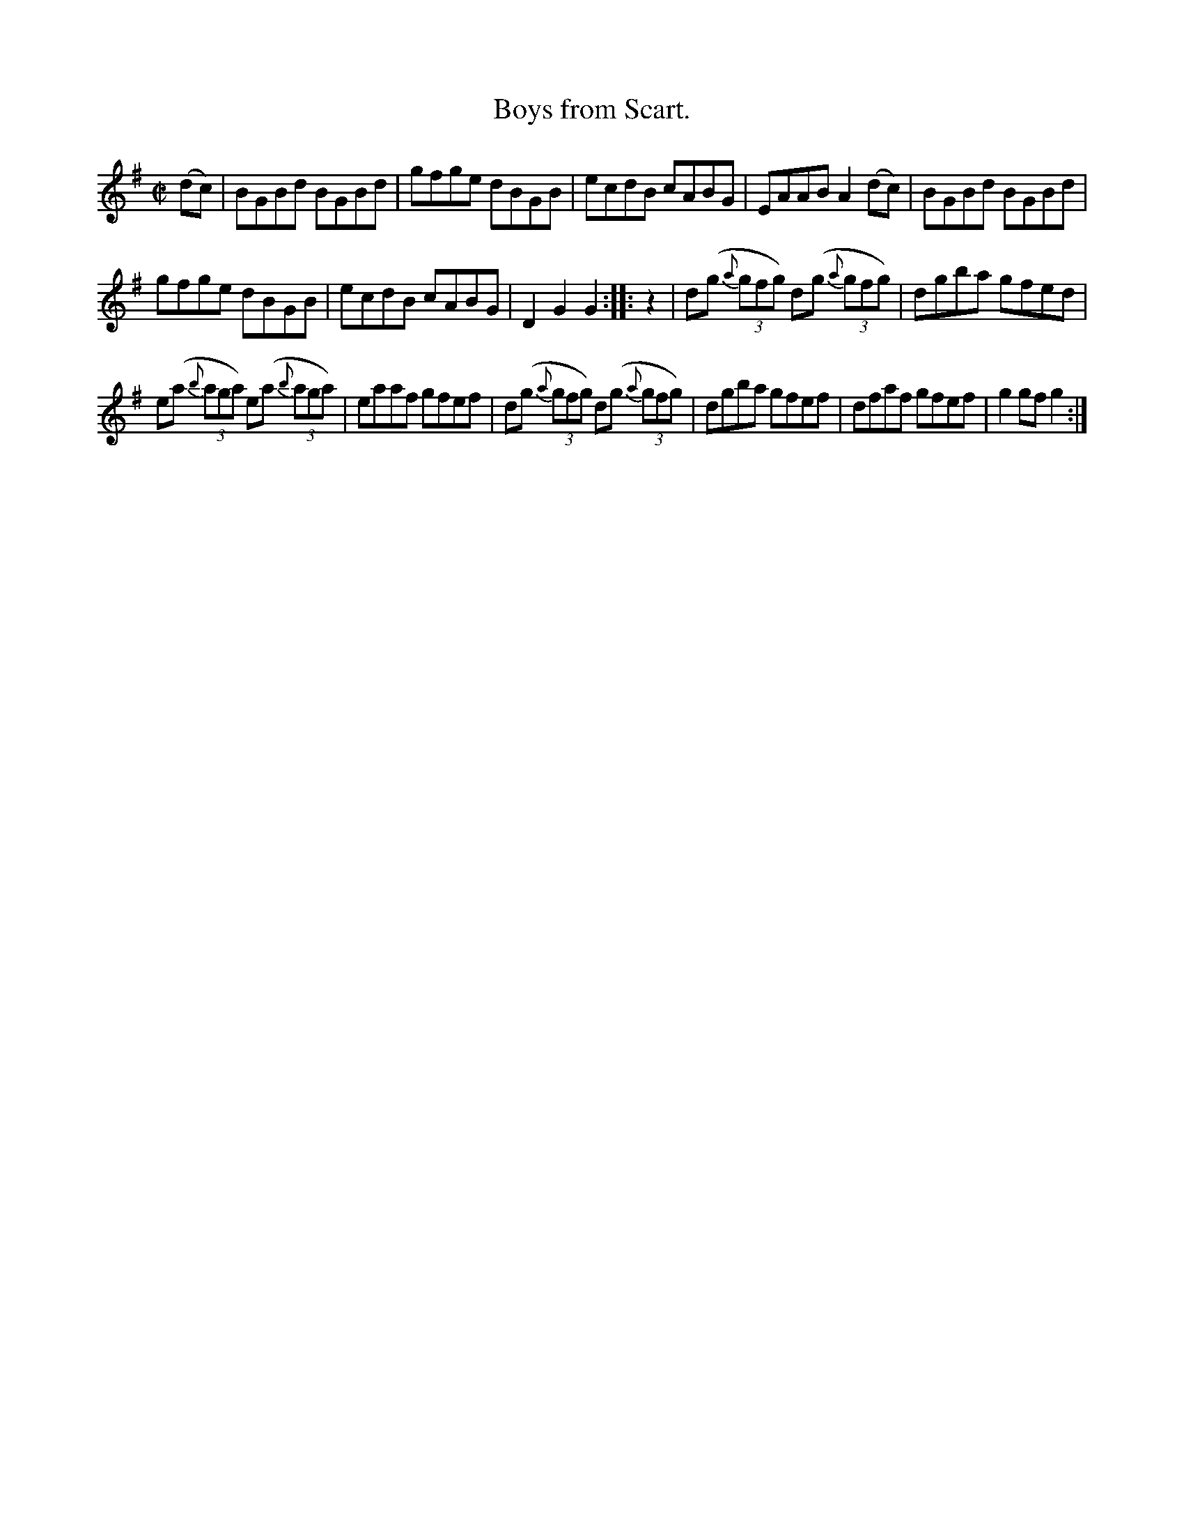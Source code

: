 X: 1574
T: Boys from Scart.
R: hornpipe
N: Collected by F. O'Neill
B: O'Neill's 1850 #1574
Z: Michael Hogan
M: C|
L: 1/8
K: G
(dc) |\
BGBd BGBd | gfge dBGB | ecdB cABG | EAAB A2 (dc) | BGBd BGBd |
gfge dBGB | ecdB cABG | D2 G2 G2 :: z2 | d(g (3{a}gfg) d(g (3{a}gfg) | dgba gfed |
e(a (3{b}aga) e(a (3{b}aga) | eaaf gfef | d(g (3{a}gfg) d(g (3{a}gfg) | dgba gfef | dfaf gfef | g2 gf g2 :|
